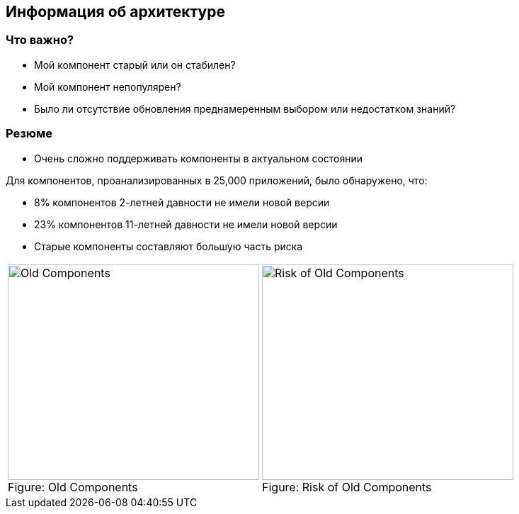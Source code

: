 == Информация об архитектуре

=== Что важно?

* Мой компонент старый или он стабилен?
* Мой компонент непопулярен?
* Было ли отсутствие обновления преднамеренным выбором или недостатком знаний?

=== Резюме

* Очень сложно поддерживать компоненты в актуальном состоянии

Для компонентов, проанализированных в 25,000 приложений, было обнаружено, что:

* 8% компонентов 2-летней давности не имели новой версии
* 23% компонентов 11-летней давности не имели новой версии
* Старые компоненты составляют большую часть риска

[cols="2a,2a"]
|===
| image::images/Old-Components.png[caption="Figure: ", title="Old Components", alt="Old Components", width="355", height="304", style="lesson-image"]
| image::images/Risk-of-Old-Components.png[caption="Figure: ", title="Risk of Old Components", alt="Risk of Old Components", width="355", height="304", style="lesson-image"]
|===
